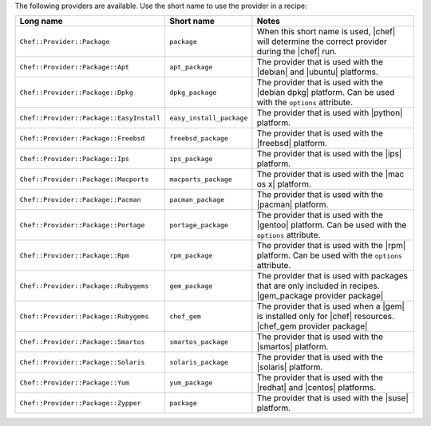 .. The contents of this file are included in multiple topics.
.. This file should not be changed in a way that hinders its ability to appear in multiple documentation sets.

The following providers are available. Use the short name to use the provider in a recipe:

.. list-table::
   :widths: 150 80 320
   :header-rows: 1

   * - Long name
     - Short name
     - Notes
   * - ``Chef::Provider::Package``
     - ``package``
     - When this short name is used, |chef| will determine the correct provider during the |chef| run.
   * - ``Chef::Provider::Package::Apt``
     - ``apt_package``
     - The provider that is used with the |debian| and |ubuntu| platforms.
   * - ``Chef::Provider::Package::Dpkg``
     - ``dpkg_package``
     - The provider that is used with the |debian dpkg| platform. Can be used with the ``options`` attribute.
   * - ``Chef::Provider::Package::EasyInstall``
     - ``easy_install_package``
     - The provider that is used with |python| platform.
   * - ``Chef::Provider::Package::Freebsd``
     - ``freebsd_package``
     - The provider that is used with the |freebsd| platform.
   * - ``Chef::Provider::Package::Ips``
     - ``ips_package``
     - The provider that is used with the |ips| platform.
   * - ``Chef::Provider::Package::Macports``
     - ``macports_package``
     - The provider that is used with the |mac os x| platform.
   * - ``Chef::Provider::Package::Pacman``
     - ``pacman_package``
     - The provider that is used with the |pacman| platform.
   * - ``Chef::Provider::Package::Portage``
     - ``portage_package``
     - The provider that is used with the |gentoo| platform. Can be used with the ``options`` attribute.
   * - ``Chef::Provider::Package::Rpm``
     - ``rpm_package``
     - The provider that is used with the |rpm| platform. Can be used with the ``options`` attribute.
   * - ``Chef::Provider::Package::Rubygems``
     - ``gem_package``
     - The provider that is used with packages that are only included in recipes. |gem_package provider package|
   * - ``Chef::Provider::Package::Rubygems``
     - ``chef_gem``
     - The provider that is used when a |gem| is installed only for |chef| resources. |chef_gem provider package|
   * - ``Chef::Provider::Package::Smartos``
     - ``smartos_package``
     - The provider that is used with the |smartos| platform.
   * - ``Chef::Provider::Package::Solaris``
     - ``solaris_package``
     - The provider that is used with the |solaris| platform.
   * - ``Chef::Provider::Package::Yum``
     - ``yum_package``
     - The provider that is used with the |redhat| and |centos| platforms.
   * - ``Chef::Provider::Package::Zypper``
     - ``package``
     - The provider that is used with the |suse| platform.
